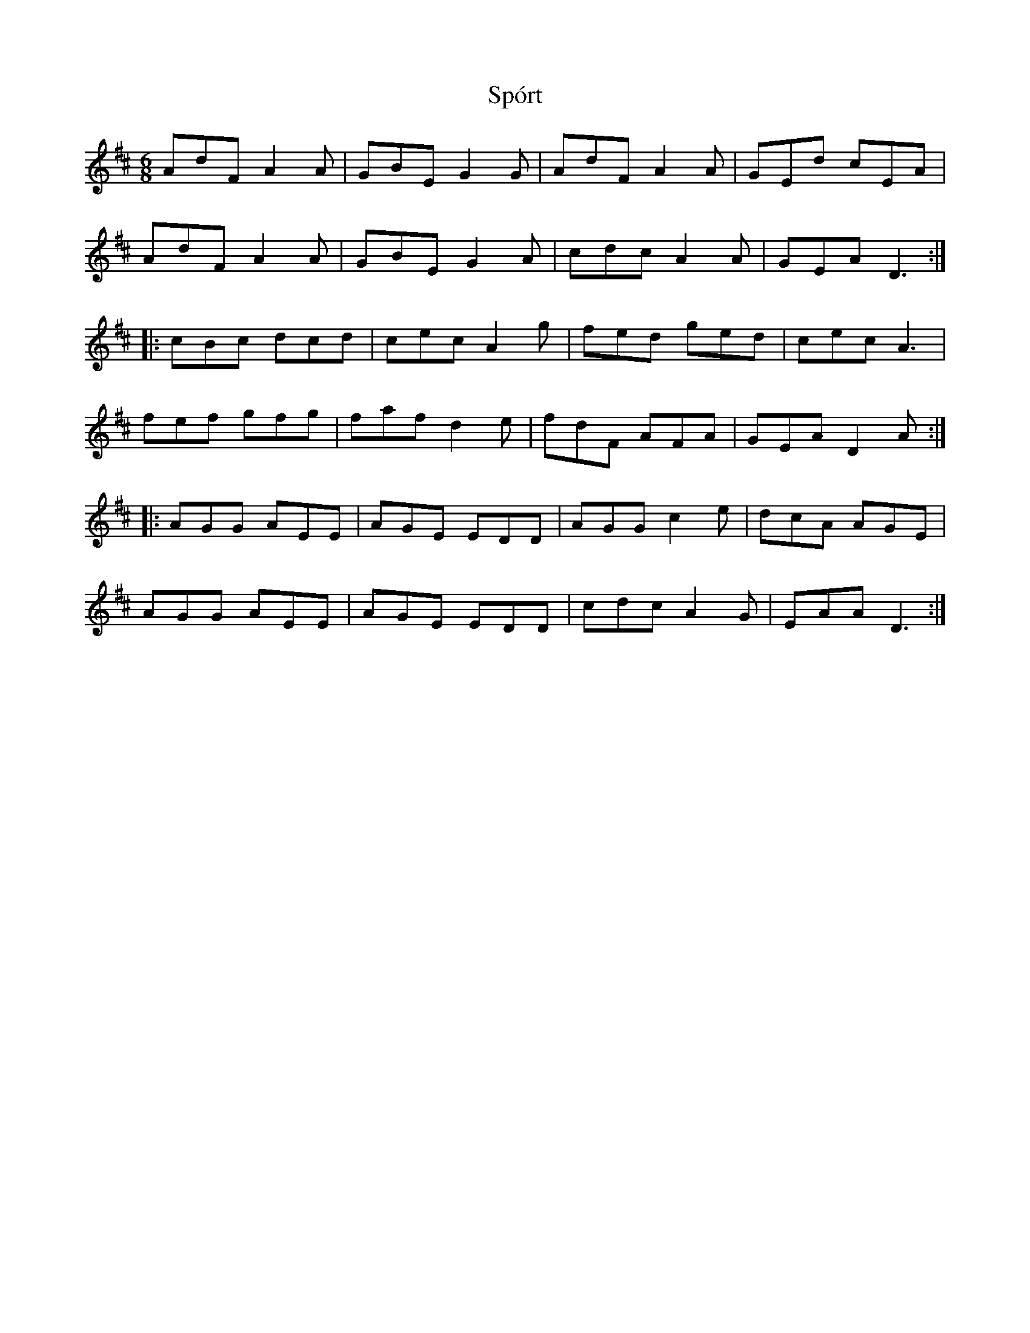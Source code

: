 X: 38110
T: Spórt
R: jig
M: 6/8
K: Dmajor
AdF A2 A|GBE G2 G|AdF A2 A|GEd cEA|
AdF A2 A|GBE G2 A|cdc A2A|GEA D3:|
|:cBc dcd|cec A2g|fed ged|cec A3|
fef gfg|faf d2e|fdF AFA|GEA D2 A:|
|:AGG AEE|AGE EDD|AGG c2 e|dcA AGE|
AGG AEE|AGE EDD|cdc A2G|EAA D3:|


